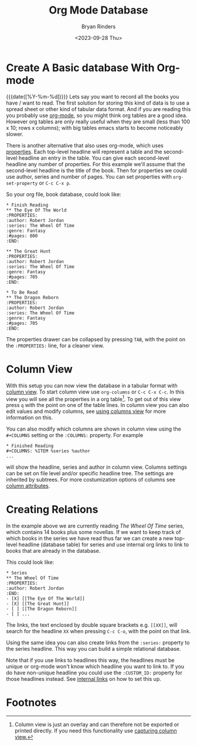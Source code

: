 #+TITLE: Org Mode Database
#+AUTHOR: Bryan Rinders
#+DATE: <2023-09-28 Thu>
#+OPTIONS: num:nil
#+FILETAGS: :emacs:org-mode:database:

* Create A Basic database With Org-mode
{{{date([%Y-%m-%d])}}} Lets say you want to record all the books you
have / want to read. The first solution for storing this kind of data
is to use a spread sheet or other kind of tabular data format. And if
you are reading this you probably use [[https://orgmode.org/][org-mode]], so you might think org
tables are a good idea. However org tables are only really useful when
they are small (less than 100 x 10; rows x columns); with big tables
emacs starts to become noticeably slower.

There is another alternative that also uses org-mode, which uses
[[https://orgmode.org/manual/Properties-and-Columns.html][properties]]. Each top-level headline will represent a table and the
second-level headline an entry in the table. You can give each
second-level headline any number of properties. For this example we'll
assume that the second-level headline is the title of the book. Then
for properties we could use author, series and number of pages. You
can set properties with ~org-set-property~ or =C-c C-x p=.

So your org file, book database, could look like:

#+begin_example
,* Finish Reading
,** The Eye Of The World
:PROPERTIES:
:author: Robert Jordan
:series: The Wheel Of Time
:genre: Fantasy
:#pages: 800
:END:

,** The Great Hunt
:PROPERTIES:
:author: Robert Jordan
:series: The Wheel Of Time
:genre: Fantasy
:#pages: 705
:END:

,* To Be Read
,** The Dragon Reborn
:PROPERTIES:
:author: Robert Jordan
:series: The Wheel Of Time
:genre: Fantasy
:#pages: 705
:END:
#+end_example

The properties drawer can be collapsed by pressing =TAB=, with the
point on the =:PROPERTIES:= line, for a cleaner view.

* Column View
With this setup you can now view the database in a tabular format with
[[https://orgmode.org/manual/Column-View.html][column view]]. To start column view use ~org-columns~ or =C-c C-x C-c=.
In this view you will see all the properties in a org table[fn:1]. To
get out of this view press =q= with the point on one of the table
lines. In column view you can also edit values and modify columns, see
[[https://orgmode.org/manual/Using-column-view.html][using columns view]] for more information on this.

You can also modify which columns are shown in column view using the
=#+COLUMNS= setting or the =:COLUMNS:= property. For example

#+begin_example
,* Finished Reading
,#+COLUMNS: %ITEM %series %author
...
#+end_example

will show the headline, series and author in column view. Columns
settings can be set on file level and/or specific headline tree. The
settings are inherited by subtrees. For more costumization options of
columns see [[https://orgmode.org/manual/Column-attributes.html][column attributes]].

* Creating Relations
In the example above we are currently reading /The Wheel Of Time/
series, which contains 14 books plus some novellas. If we want to keep
track of which books in the series we have read thus far we can create
a new top-level headline (database table) for series and use internal
org links to link to books that are already in the database.

This could look like:

#+begin_example
,* Series
,** The Wheel Of Time
:PROPERTIES:
:author: Robert Jordan
:END:
- [X] [[The Eye Of The World]]
- [X] [[The Great Hunt]]
- [ ] [[The Dragon Reborn]]
- [ ] ...
#+end_example

# the list items in the example are links but emacs hides the syntax,
# however it does show as verbatim in html export.

The links, the text enclosed by double square brackets e.g. =[​[XX]]=,
will search for the headline =XX= when pressing =C-c C-o=, with the
point on that link.

Using the same idea you can also create links from the =:series:=
property to the series headline. This way you can build a simple
relational database.

Note that if you use links to headlines this way, the headlines must
be unique or org-mode won't know which headline you want to link to.
If you do have non-unique headline you could use the =:CUSTOM_ID:=
property for those headlines instead. See [[https://orgmode.org/manual/Internal-Links.html][internal links]] on how to set
this up.

* Footnotes

[fn:1] Column view is just an overlay and can therefore not be
exported or printed directly. If you need this functionality use
[[https://orgmode.org/manual/Capturing-column-view.html][capturing column view.]]
